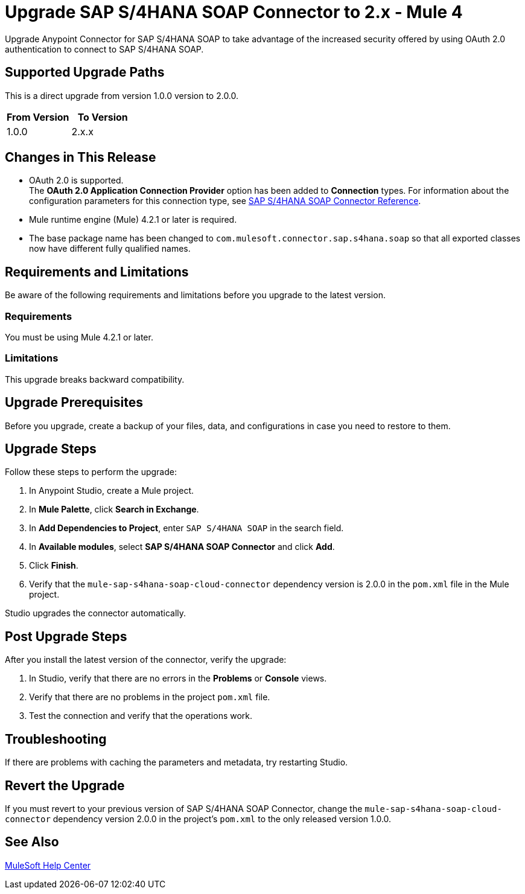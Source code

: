 = Upgrade SAP S/4HANA SOAP Connector to 2.x - Mule 4
:page-aliases: connectors::sap/sap-s4hana-soap-connector-upgrade-migrate.adoc

Upgrade Anypoint Connector for SAP S/4HANA SOAP to take advantage of the increased security offered by using OAuth 2.0 authentication to connect to SAP S/4HANA SOAP.

== Supported Upgrade Paths

This is a direct upgrade from version 1.0.0 version to 2.0.0.

[%header,cols="50a,50a"]
|===
|From Version | To Version
|1.0.0 |2.x.x
|===

== Changes in This Release

* OAuth 2.0 is supported. +
The *OAuth 2.0 Application Connection Provider* option has been added to *Connection* types. For information about the configuration parameters for this connection type, see xref:sap-s4hana-soap-connector-reference.adoc[SAP S/4HANA SOAP Connector Reference].
* Mule runtime engine (Mule) 4.2.1 or later is required.
* The base package name has been changed to `com.mulesoft.connector.sap.s4hana.soap` so that all exported classes now have different fully qualified names.

== Requirements and Limitations

Be aware of the following requirements and limitations before you upgrade to the latest version.

=== Requirements

You must be using Mule 4.2.1 or later.

=== Limitations

This upgrade breaks backward compatibility.

== Upgrade Prerequisites

Before you upgrade, create a backup of your files, data, and configurations in case you need to restore to them.

== Upgrade Steps

Follow these steps to perform the upgrade:

. In Anypoint Studio, create a Mule project.
. In *Mule Palette*, click *Search in Exchange*.
. In *Add Dependencies to Project*, enter `SAP S/4HANA SOAP` in the search field.
. In *Available modules*, select *SAP S/4HANA SOAP Connector* and click *Add*.
. Click *Finish*.
. Verify that the `mule-sap-s4hana-soap-cloud-connector` dependency version is 2.0.0 in the `pom.xml` file in the Mule project.

Studio upgrades the connector automatically.

== Post Upgrade Steps

After you install the latest version of the connector, verify the upgrade:

. In Studio, verify that there are no errors in the *Problems* or *Console* views.
. Verify that there are no problems in the project `pom.xml` file.
. Test the connection and verify that the operations work.

== Troubleshooting

If there are problems with caching the parameters and metadata, try restarting Studio.

== Revert the Upgrade

If you must revert to your previous version of SAP S/4HANA SOAP Connector, change the `mule-sap-s4hana-soap-cloud-connector` dependency version 2.0.0 in the project’s `pom.xml` to the only released version 1.0.0.

== See Also

https://help.mulesoft.com[MuleSoft Help Center]
